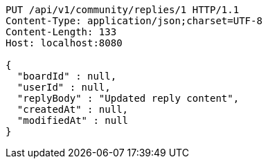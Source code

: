 [source,http,options="nowrap"]
----
PUT /api/v1/community/replies/1 HTTP/1.1
Content-Type: application/json;charset=UTF-8
Content-Length: 133
Host: localhost:8080

{
  "boardId" : null,
  "userId" : null,
  "replyBody" : "Updated reply content",
  "createdAt" : null,
  "modifiedAt" : null
}
----